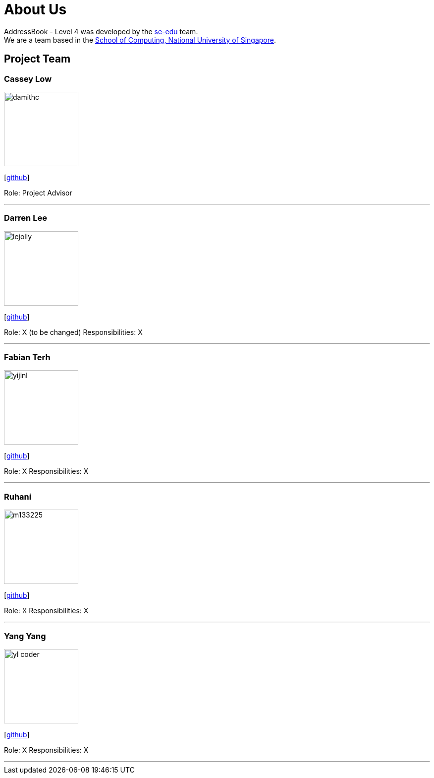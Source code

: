 = About Us
:site-section: AboutUs
:relfileprefix: team/
:imagesDir: images
:stylesDir: stylesheets

AddressBook - Level 4 was developed by the https://se-edu.github.io/docs/Team.html[se-edu] team. +
We are a team based in the http://www.comp.nus.edu.sg[School of Computing, National University of Singapore].

== Project Team

=== Cassey Low
image::damithc.jpg[width="150", align="left"]
{empty}[https://github.com/case141[github]]

Role: Project Advisor

'''

=== Darren Lee
image::lejolly.jpg[width="150", align="left"]
{empty}[https://github.com/DarrenDragonLee[github]]

Role: X (to be changed)
Responsibilities: X

'''

=== Fabian Terh
image::yijinl.jpg[width="150", align="left"]
{empty}[https://github.com/fterhl[github]] 

Role: X
Responsibilities: X

'''

=== Ruhani
image::m133225.jpg[width="150", align="left"]
{empty}[https://github.com/suriruhani[github]]

Role: X
Responsibilities: X

'''

=== Yang Yang
image::yl_coder.jpg[width="150", align="left"]
{empty}[https://github.com/DoItTomorrow[github]]

Role: X
Responsibilities: X

'''
